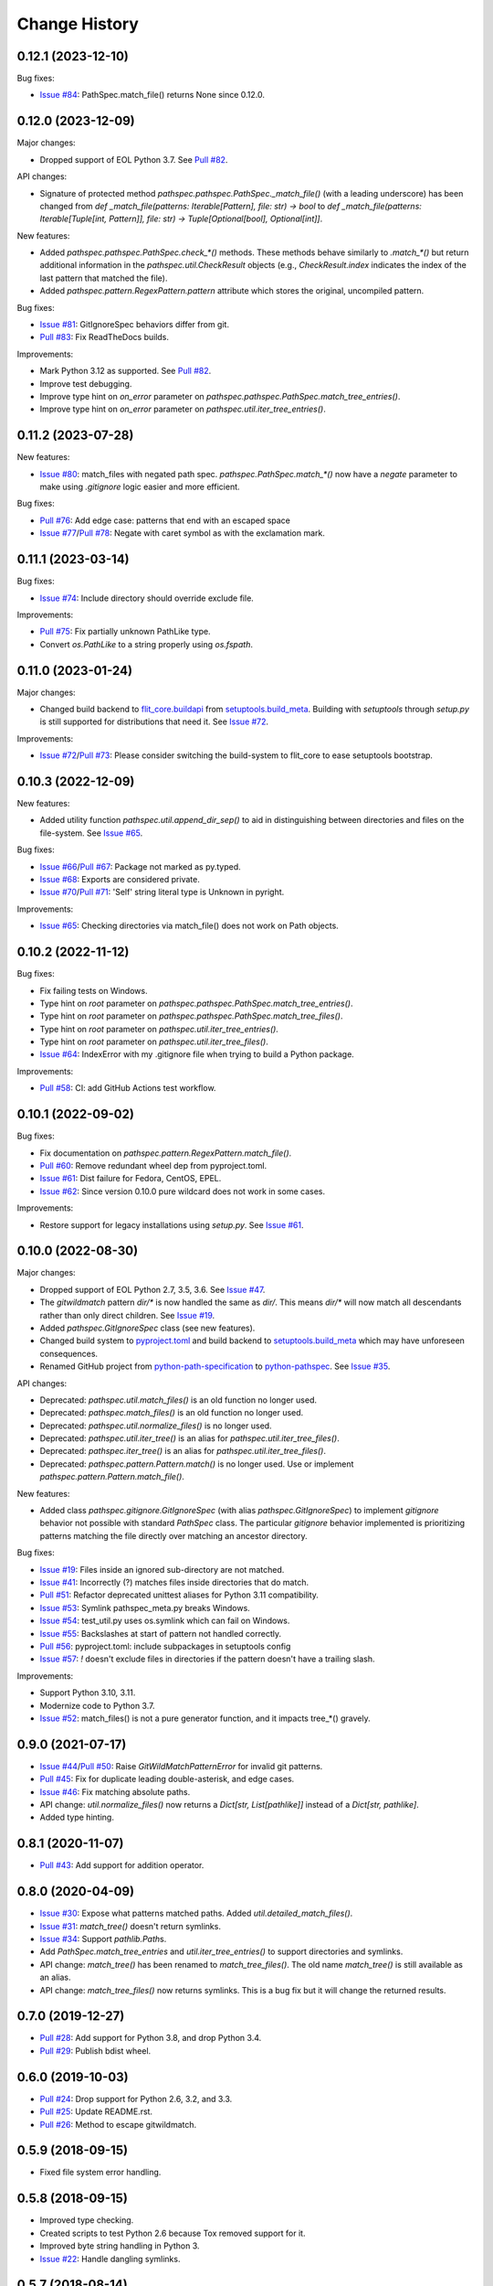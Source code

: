 
Change History
==============


0.12.1 (2023-12-10)
-------------------

Bug fixes:

- `Issue #84`_: PathSpec.match_file() returns None since 0.12.0.


.. _`Issue #84`: https://github.com/cpburnz/python-pathspec/issues/84


0.12.0 (2023-12-09)
-------------------

Major changes:

- Dropped support of EOL Python 3.7. See `Pull #82`_.


API changes:

- Signature of protected method `pathspec.pathspec.PathSpec._match_file()` (with a leading underscore) has been changed from `def _match_file(patterns: Iterable[Pattern], file: str) -> bool` to `def _match_file(patterns: Iterable[Tuple[int, Pattern]], file: str) -> Tuple[Optional[bool], Optional[int]]`.

New features:

- Added `pathspec.pathspec.PathSpec.check_*()` methods. These methods behave similarly to `.match_*()` but return additional information in the `pathspec.util.CheckResult` objects (e.g., `CheckResult.index` indicates the index of the last pattern that matched the file).
- Added `pathspec.pattern.RegexPattern.pattern` attribute which stores the original, uncompiled pattern.

Bug fixes:

- `Issue #81`_: GitIgnoreSpec behaviors differ from git.
- `Pull #83`_: Fix ReadTheDocs builds.

Improvements:

- Mark Python 3.12 as supported. See `Pull #82`_.
- Improve test debugging.
- Improve type hint on *on_error* parameter on `pathspec.pathspec.PathSpec.match_tree_entries()`.
- Improve type hint on *on_error* parameter on `pathspec.util.iter_tree_entries()`.


.. _`Issue #81`: https://github.com/cpburnz/python-pathspec/issues/81
.. _`Pull #82`: https://github.com/cpburnz/python-pathspec/pull/82
.. _`Pull #83`: https://github.com/cpburnz/python-pathspec/pull/83


0.11.2 (2023-07-28)
-------------------

New features:

- `Issue #80`_: match_files with negated path spec. `pathspec.PathSpec.match_*()` now have a `negate` parameter to make using *.gitignore* logic easier and more efficient.

Bug fixes:

- `Pull #76`_: Add edge case: patterns that end with an escaped space
- `Issue #77`_/`Pull #78`_: Negate with caret symbol as with the exclamation mark.


.. _`Pull #76`: https://github.com/cpburnz/python-pathspec/pull/76
.. _`Issue #77`: https://github.com/cpburnz/python-pathspec/issues/77
.. _`Pull #78`: https://github.com/cpburnz/python-pathspec/pull/78/
.. _`Issue #80`: https://github.com/cpburnz/python-pathspec/issues/80


0.11.1 (2023-03-14)
-------------------

Bug fixes:

- `Issue #74`_: Include directory should override exclude file.

Improvements:

- `Pull #75`_: Fix partially unknown PathLike type.
- Convert `os.PathLike` to a string properly using `os.fspath`.


.. _`Issue #74`: https://github.com/cpburnz/python-pathspec/issues/74
.. _`Pull #75`: https://github.com/cpburnz/python-pathspec/pull/75


0.11.0 (2023-01-24)
-------------------

Major changes:

- Changed build backend to `flit_core.buildapi`_ from `setuptools.build_meta`_. Building with `setuptools` through `setup.py` is still supported for distributions that need it. See `Issue #72`_.

Improvements:

- `Issue #72`_/`Pull #73`_: Please consider switching the build-system to flit_core to ease setuptools bootstrap.


.. _`flit_core.buildapi`: https://flit.pypa.io/en/latest/index.html
.. _`Issue #72`: https://github.com/cpburnz/python-pathspec/issues/72
.. _`Pull #73`: https://github.com/cpburnz/python-pathspec/pull/73


0.10.3 (2022-12-09)
-------------------

New features:

- Added utility function `pathspec.util.append_dir_sep()` to aid in distinguishing between directories and files on the file-system. See `Issue #65`_.

Bug fixes:

- `Issue #66`_/`Pull #67`_: Package not marked as py.typed.
- `Issue #68`_: Exports are considered private.
- `Issue #70`_/`Pull #71`_: 'Self' string literal type is Unknown in pyright.

Improvements:

- `Issue #65`_: Checking directories via match_file() does not work on Path objects.


.. _`Issue #65`: https://github.com/cpburnz/python-pathspec/issues/65
.. _`Issue #66`: https://github.com/cpburnz/python-pathspec/issues/66
.. _`Pull #67`: https://github.com/cpburnz/python-pathspec/pull/67
.. _`Issue #68`: https://github.com/cpburnz/python-pathspec/issues/68
.. _`Issue #70`: https://github.com/cpburnz/python-pathspec/issues/70
.. _`Pull #71`: https://github.com/cpburnz/python-pathspec/pull/71


0.10.2 (2022-11-12)
-------------------

Bug fixes:

- Fix failing tests on Windows.
- Type hint on *root* parameter on `pathspec.pathspec.PathSpec.match_tree_entries()`.
- Type hint on *root* parameter on `pathspec.pathspec.PathSpec.match_tree_files()`.
- Type hint on *root* parameter on `pathspec.util.iter_tree_entries()`.
- Type hint on *root* parameter on `pathspec.util.iter_tree_files()`.
- `Issue #64`_: IndexError with my .gitignore file when trying to build a Python package.

Improvements:

- `Pull #58`_: CI: add GitHub Actions test workflow.


.. _`Pull #58`: https://github.com/cpburnz/python-pathspec/pull/58
.. _`Issue #64`: https://github.com/cpburnz/python-pathspec/issues/64


0.10.1 (2022-09-02)
-------------------

Bug fixes:

- Fix documentation on `pathspec.pattern.RegexPattern.match_file()`.
- `Pull #60`_: Remove redundant wheel dep from pyproject.toml.
- `Issue #61`_: Dist failure for Fedora, CentOS, EPEL.
- `Issue #62`_: Since version 0.10.0 pure wildcard does not work in some cases.

Improvements:

- Restore support for legacy installations using `setup.py`. See `Issue #61`_.


.. _`Pull #60`: https://github.com/cpburnz/python-pathspec/pull/60
.. _`Issue #61`: https://github.com/cpburnz/python-pathspec/issues/61
.. _`Issue #62`: https://github.com/cpburnz/python-pathspec/issues/62


0.10.0 (2022-08-30)
-------------------

Major changes:

- Dropped support of EOL Python 2.7, 3.5, 3.6. See `Issue #47`_.
- The *gitwildmatch* pattern `dir/*` is now handled the same as `dir/`. This means `dir/*` will now match all descendants rather than only direct children. See `Issue #19`_.
- Added `pathspec.GitIgnoreSpec` class (see new features).
- Changed build system to `pyproject.toml`_ and build backend to `setuptools.build_meta`_ which may have unforeseen consequences.
- Renamed GitHub project from `python-path-specification`_ to `python-pathspec`_. See `Issue #35`_.

API changes:

- Deprecated: `pathspec.util.match_files()` is an old function no longer used.
- Deprecated: `pathspec.match_files()` is an old function no longer used.
- Deprecated: `pathspec.util.normalize_files()` is no longer used.
- Deprecated: `pathspec.util.iter_tree()` is an alias for `pathspec.util.iter_tree_files()`.
- Deprecated: `pathspec.iter_tree()` is an alias for `pathspec.util.iter_tree_files()`.
-	Deprecated: `pathspec.pattern.Pattern.match()` is no longer used. Use or implement
	`pathspec.pattern.Pattern.match_file()`.

New features:

- Added class `pathspec.gitignore.GitIgnoreSpec` (with alias `pathspec.GitIgnoreSpec`) to implement *gitignore* behavior not possible with standard `PathSpec` class. The particular *gitignore* behavior implemented is prioritizing patterns matching the file directly over matching an ancestor directory.

Bug fixes:

- `Issue #19`_: Files inside an ignored sub-directory are not matched.
- `Issue #41`_: Incorrectly (?) matches files inside directories that do match.
- `Pull #51`_: Refactor deprecated unittest aliases for Python 3.11 compatibility.
- `Issue #53`_: Symlink pathspec_meta.py breaks Windows.
- `Issue #54`_: test_util.py uses os.symlink which can fail on Windows.
- `Issue #55`_: Backslashes at start of pattern not handled correctly.
- `Pull #56`_: pyproject.toml: include subpackages in setuptools config
- `Issue #57`_: `!` doesn't exclude files in directories if the pattern doesn't have a trailing slash.

Improvements:

- Support Python 3.10, 3.11.
- Modernize code to Python 3.7.
- `Issue #52`_: match_files() is not a pure generator function, and it impacts tree_*() gravely.


.. _`python-path-specification`: https://github.com/cpburnz/python-path-specification
.. _`python-pathspec`: https://github.com/cpburnz/python-pathspec
.. _`pyproject.toml`: https://pip.pypa.io/en/stable/reference/build-system/pyproject-toml/
.. _`setuptools.build_meta`: https://setuptools.pypa.io/en/latest/build_meta.html
.. _`Issue #19`: https://github.com/cpburnz/python-pathspec/issues/19
.. _`Issue #35`: https://github.com/cpburnz/python-pathspec/issues/35
.. _`Issue #41`: https://github.com/cpburnz/python-pathspec/issues/41
.. _`Issue #47`: https://github.com/cpburnz/python-pathspec/issues/47
.. _`Pull #51`: https://github.com/cpburnz/python-pathspec/pull/51
.. _`Issue #52`: https://github.com/cpburnz/python-pathspec/issues/52
.. _`Issue #53`: https://github.com/cpburnz/python-pathspec/issues/53
.. _`Issue #54`: https://github.com/cpburnz/python-pathspec/issues/54
.. _`Issue #55`: https://github.com/cpburnz/python-pathspec/issues/55
.. _`Pull #56`: https://github.com/cpburnz/python-pathspec/pull/56
.. _`Issue #57`: https://github.com/cpburnz/python-pathspec/issues/57


0.9.0 (2021-07-17)
------------------

- `Issue #44`_/`Pull #50`_: Raise `GitWildMatchPatternError` for invalid git patterns.
- `Pull #45`_: Fix for duplicate leading double-asterisk, and edge cases.
- `Issue #46`_: Fix matching absolute paths.
- API change: `util.normalize_files()` now returns a `Dict[str, List[pathlike]]` instead of a `Dict[str, pathlike]`.
- Added type hinting.

.. _`Issue #44`: https://github.com/cpburnz/python-pathspec/issues/44
.. _`Pull #45`: https://github.com/cpburnz/python-pathspec/pull/45
.. _`Issue #46`: https://github.com/cpburnz/python-pathspec/issues/46
.. _`Pull #50`: https://github.com/cpburnz/python-pathspec/pull/50


0.8.1 (2020-11-07)
------------------

- `Pull #43`_: Add support for addition operator.

.. _`Pull #43`: https://github.com/cpburnz/python-pathspec/pull/43


0.8.0 (2020-04-09)
------------------

- `Issue #30`_: Expose what patterns matched paths. Added `util.detailed_match_files()`.
- `Issue #31`_: `match_tree()` doesn't return symlinks.
- `Issue #34`_: Support `pathlib.Path`\ s.
- Add `PathSpec.match_tree_entries` and `util.iter_tree_entries()` to support directories and symlinks.
- API change: `match_tree()` has been renamed to `match_tree_files()`. The old name `match_tree()` is still available as an alias.
- API change: `match_tree_files()` now returns symlinks. This is a bug fix but it will change the returned results.

.. _`Issue #30`: https://github.com/cpburnz/python-pathspec/issues/30
.. _`Issue #31`: https://github.com/cpburnz/python-pathspec/issues/31
.. _`Issue #34`: https://github.com/cpburnz/python-pathspec/issues/34


0.7.0 (2019-12-27)
------------------

- `Pull #28`_: Add support for Python 3.8, and drop Python 3.4.
- `Pull #29`_: Publish bdist wheel.

.. _`Pull #28`: https://github.com/cpburnz/python-pathspec/pull/28
.. _`Pull #29`: https://github.com/cpburnz/python-pathspec/pull/29


0.6.0 (2019-10-03)
------------------

- `Pull #24`_: Drop support for Python 2.6, 3.2, and 3.3.
- `Pull #25`_: Update README.rst.
- `Pull #26`_: Method to escape gitwildmatch.

.. _`Pull #24`: https://github.com/cpburnz/python-pathspec/pull/24
.. _`Pull #25`: https://github.com/cpburnz/python-pathspec/pull/25
.. _`Pull #26`: https://github.com/cpburnz/python-pathspec/pull/26


0.5.9 (2018-09-15)
------------------

- Fixed file system error handling.


0.5.8 (2018-09-15)
------------------

- Improved type checking.
- Created scripts to test Python 2.6 because Tox removed support for it.
- Improved byte string handling in Python 3.
- `Issue #22`_: Handle dangling symlinks.

.. _`Issue #22`: https://github.com/cpburnz/python-pathspec/issues/22


0.5.7 (2018-08-14)
------------------

- `Issue #21`_: Fix collections deprecation warning.

.. _`Issue #21`: https://github.com/cpburnz/python-pathspec/issues/21


0.5.6 (2018-04-06)
------------------

- Improved unit tests.
- Improved type checking.
- `Issue #20`_: Support current directory prefix.

.. _`Issue #20`: https://github.com/cpburnz/python-pathspec/issues/20


0.5.5 (2017-09-09)
------------------

- Add documentation link to README.


0.5.4 (2017-09-09)
------------------

- `Pull #17`_: Add link to Ruby implementation of *pathspec*.
- Add sphinx documentation.

.. _`Pull #17`: https://github.com/cpburnz/python-pathspec/pull/17


0.5.3 (2017-07-01)
------------------

- `Issue #14`_: Fix byte strings for Python 3.
- `Pull #15`_: Include "LICENSE" in source package.
- `Issue #16`_: Support Python 2.6.

.. _`Issue #14`: https://github.com/cpburnz/python-pathspec/issues/14
.. _`Pull #15`: https://github.com/cpburnz/python-pathspec/pull/15
.. _`Issue #16`: https://github.com/cpburnz/python-pathspec/issues/16


0.5.2 (2017-04-04)
------------------

- Fixed change log.


0.5.1 (2017-04-04)
------------------

- `Pull #13`_: Add equality methods to `PathSpec` and `RegexPattern`.

.. _`Pull #13`: https://github.com/cpburnz/python-pathspec/pull/13


0.5.0 (2016-08-22)
------------------

- `Issue #12`_: Add `PathSpec.match_file()`.
- Renamed `gitignore.GitIgnorePattern` to `patterns.gitwildmatch.GitWildMatchPattern`.
- Deprecated `gitignore.GitIgnorePattern`.

.. _`Issue #12`: https://github.com/cpburnz/python-pathspec/issues/12


0.4.0 (2016-07-15)
------------------

- `Issue #11`_: Support converting patterns into regular expressions without compiling them.
- API change: Subclasses of `RegexPattern` should implement `pattern_to_regex()`.

.. _`Issue #11`: https://github.com/cpburnz/python-pathspec/issues/11


0.3.4 (2015-08-24)
------------------

- `Pull #7`_: Fixed non-recursive links.
- `Pull #8`_: Fixed edge cases in gitignore patterns.
- `Pull #9`_: Fixed minor usage documentation.
- Fixed recursion detection.
- Fixed trivial incompatibility with Python 3.2.

.. _`Pull #7`: https://github.com/cpburnz/python-pathspec/pull/7
.. _`Pull #8`: https://github.com/cpburnz/python-pathspec/pull/8
.. _`Pull #9`: https://github.com/cpburnz/python-pathspec/pull/9


0.3.3 (2014-11-21)
------------------

- Improved documentation.


0.3.2 (2014-11-08)
------------------

- `Pull #5`_: Use tox for testing.
- `Issue #6`_: Fixed matching Windows paths.
- Improved documentation.
- API change: `spec.match_tree()` and `spec.match_files()` now return iterators instead of sets.

.. _`Pull #5`: https://github.com/cpburnz/python-pathspec/pull/5
.. _`Issue #6`: https://github.com/cpburnz/python-pathspec/issues/6


0.3.1 (2014-09-17)
------------------

- Updated README.


0.3.0 (2014-09-17)
------------------

- `Pull #3`_: Fixed trailing slash in gitignore patterns.
- `Pull #4`_: Fixed test for trailing slash in gitignore patterns.
- Added registered patterns.

.. _`Pull #3`: https://github.com/cpburnz/python-pathspec/pull/3
.. _`Pull #4`: https://github.com/cpburnz/python-pathspec/pull/4


0.2.2 (2013-12-17)
------------------

- Fixed setup.py.


0.2.1 (2013-12-17)
------------------

- Added tests.
- Fixed comment gitignore patterns.
- Fixed relative path gitignore patterns.


0.2.0 (2013-12-07)
------------------

- Initial release.
